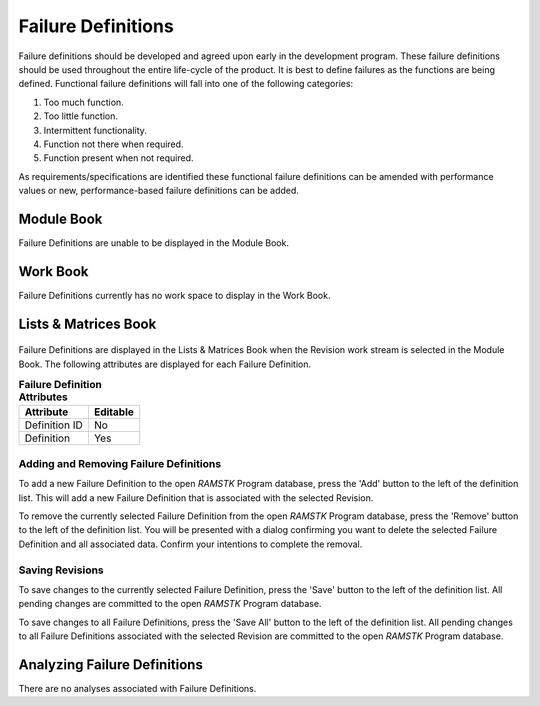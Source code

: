
.. _sec-failure-definitions:

Failure Definitions
===================

Failure definitions should be developed and agreed upon early in the
development program.  These failure definitions should be used throughout the
entire life-cycle of the product.  It is best to define failures as the
functions are being defined.  Functional failure definitions will fall into
one of the following categories:

#. Too much function.
#. Too little function.
#. Intermittent functionality.
#. Function not there when required.
#. Function present when not required.

As requirements/specifications are identified these functional failure
definitions can be amended with performance values or new, performance-based
failure definitions can be added.

Module Book
-----------
Failure Definitions are unable to be displayed in the Module Book.

Work Book
---------
Failure Definitions currently has no work space to display in the Work Book.

Lists & Matrices Book
---------------------
.. figure:: ./figures/failure_definitions.png

Failure Definitions are displayed in the Lists & Matrices Book when the Revision
work stream is selected in the Module Book.  The following attributes are
displayed for each Failure Definition.

.. tabularcolumns:: |r|l|
.. table:: **Failure Definition Attributes**

   +---------------+----------+
   | Attribute     | Editable |
   +===============+==========+
   | Definition ID | No       |
   +---------------+----------+
   | Definition    | Yes      |
   +---------------+----------+

Adding and Removing Failure Definitions
^^^^^^^^^^^^^^^^^^^^^^^^^^^^^^^^^^^^^^^
To add a new Failure Definition to the open `RAMSTK` Program database, press
the 'Add' button to the left of the definition list.  This will add a new
Failure Definition that is associated with the selected Revision.

To remove the currently selected Failure Definition from the open `RAMSTK`
Program database, press the 'Remove' button to the left of the definition list.
You will be presented with a dialog confirming you want to delete the selected
Failure Definition and all associated data.  Confirm your intentions to complete
the removal.

Saving Revisions
^^^^^^^^^^^^^^^^
To save changes to the currently selected Failure Definition, press the 'Save'
button to the left of the definition list.  All pending changes are committed to
the open `RAMSTK` Program database.

To save changes to all Failure Definitions, press the 'Save All' button to the
left of the definition list.  All pending changes to all Failure Definitions
associated with the selected Revision are committed to the open `RAMSTK` Program
database.

Analyzing Failure Definitions
-----------------------------
There are no analyses associated with Failure Definitions.
